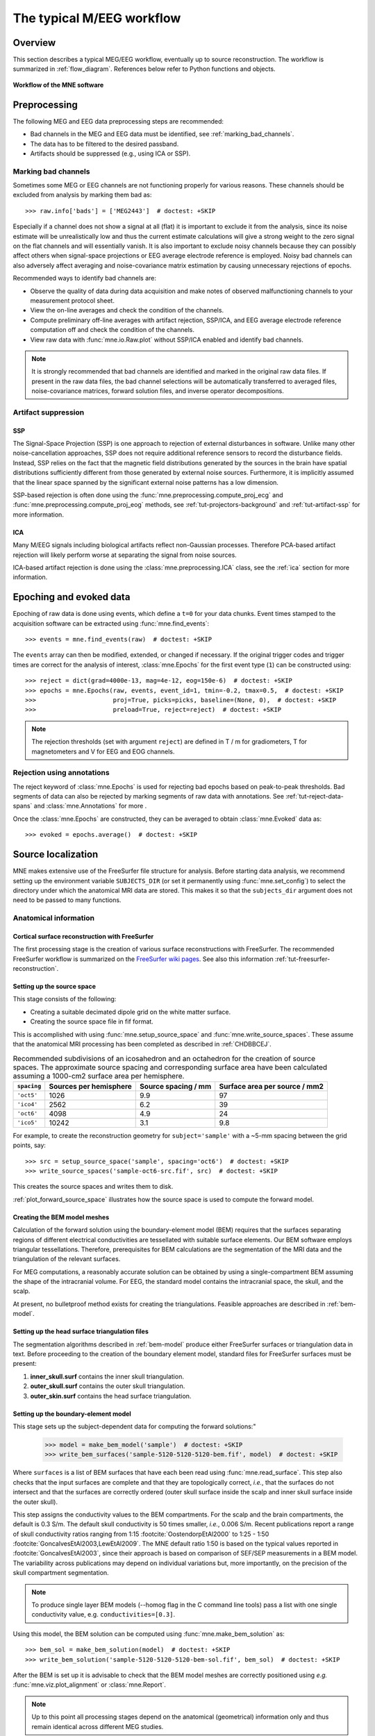 .. _cookbook:

==========================
The typical M/EEG workflow
==========================

Overview
========

This section describes a typical MEG/EEG workflow, eventually up to source
reconstruction. The workflow is summarized in :ref:`flow_diagram`.
References below refer to Python functions and objects.

.. _flow_diagram:

.. figure:: ../_static/flow_diagram.svg
    :alt: MNE Workflow Flowchart
    :align: center

    **Workflow of the MNE software**


Preprocessing
=============
The following MEG and EEG data preprocessing steps are recommended:

- Bad channels in the MEG and EEG data must be identified, see :ref:`marking_bad_channels`.

- The data has to be filtered to the desired passband.

- Artifacts should be suppressed (e.g., using ICA or SSP).

.. _marking_bad_channels:

Marking bad channels
--------------------

Sometimes some MEG or EEG channels are not functioning properly
for various reasons. These channels should be excluded from
analysis by marking them bad as::

    >>> raw.info['bads'] = ['MEG2443']  # doctest: +SKIP

Especially if a channel does not show
a signal at all (flat) it is important to exclude it from the
analysis, since its noise estimate will be unrealistically low and
thus the current estimate calculations will give a strong weight
to the zero signal on the flat channels and will essentially vanish.
It is also important to exclude noisy channels because they can
possibly affect others when signal-space projections or EEG average electrode
reference is employed. Noisy bad channels can also adversely affect
averaging and noise-covariance matrix estimation by causing
unnecessary rejections of epochs.

Recommended ways to identify bad channels are:

- Observe the quality of data during data
  acquisition and make notes of observed malfunctioning channels to
  your measurement protocol sheet.

- View the on-line averages and check the condition of the channels.

- Compute preliminary off-line averages with artifact rejection,
  SSP/ICA, and EEG average electrode reference computation
  off and check the condition of the channels.

- View raw data with :func:`mne.io.Raw.plot` without SSP/ICA
  enabled and identify bad channels.

.. note:: It is strongly recommended that bad channels are identified and
          marked in the original raw data files. If present in the raw data
          files, the bad channel selections will be automatically transferred
          to averaged files, noise-covariance matrices, forward solution
          files, and inverse operator decompositions.

Artifact suppression
--------------------

SSP
###

The Signal-Space Projection (SSP) is one approach to rejection
of external disturbances in software. Unlike many other
noise-cancellation approaches, SSP does
not require additional reference sensors to record the disturbance
fields. Instead, SSP relies on the fact that the magnetic field
distributions generated by the sources in the brain have spatial
distributions sufficiently different from those generated by external
noise sources. Furthermore, it is implicitly assumed that the linear
space spanned by the significant external noise patterns has a low
dimension.

SSP-based rejection is often done using the
:func:`mne.preprocessing.compute_proj_ecg` and
:func:`mne.preprocessing.compute_proj_eog` methods, see
:ref:`tut-projectors-background` and :ref:`tut-artifact-ssp` for more
information.

ICA
###

Many M/EEG signals including biological artifacts reflect non-Gaussian
processes. Therefore PCA-based artifact rejection will likely perform worse at
separating the signal from noise sources.

ICA-based artifact rejection is done using the :class:`mne.preprocessing.ICA`
class, see the :ref:`ica` section for more information.


Epoching and evoked data
========================

Epoching of raw data is done using events, which define a ``t=0`` for your
data chunks. Event times stamped to the acquisition software can be extracted
using :func:`mne.find_events`::

    >>> events = mne.find_events(raw)  # doctest: +SKIP

The ``events`` array can then be modified, extended, or changed if necessary.
If the original trigger codes and trigger times are correct for the analysis
of interest, :class:`mne.Epochs` for the first event type (``1``) can be
constructed using::

    >>> reject = dict(grad=4000e-13, mag=4e-12, eog=150e-6)  # doctest: +SKIP
    >>> epochs = mne.Epochs(raw, events, event_id=1, tmin=-0.2, tmax=0.5,  # doctest: +SKIP
    >>>                     proj=True, picks=picks, baseline=(None, 0),  # doctest: +SKIP
    >>>                     preload=True, reject=reject)  # doctest: +SKIP

.. note:: The rejection thresholds (set with argument ``reject``) are defined
          in T / m for gradiometers, T for magnetometers and V for EEG and EOG
          channels.


Rejection using annotations
---------------------------

The reject keyword of :class:`mne.Epochs` is used for rejecting bad epochs
based on peak-to-peak thresholds. Bad segments of data can also be rejected
by marking segments of raw data with annotations. See
:ref:`tut-reject-data-spans` and :class:`mne.Annotations` for more .

Once the :class:`mne.Epochs` are constructed, they can be averaged to obtain
:class:`mne.Evoked` data as::

    >>> evoked = epochs.average()  # doctest: +SKIP


Source localization
===================

MNE makes extensive use of the FreeSurfer file structure for analysis.
Before starting data analysis, we recommend setting up the environment
variable ``SUBJECTS_DIR`` (or set it permanently using :func:`mne.set_config`)
to select the directory under which the anatomical MRI data are stored.
This makes it so that the ``subjects_dir`` argument does not need to
be passed to many functions.

Anatomical information
----------------------

.. _CHDBBCEJ:

Cortical surface reconstruction with FreeSurfer
###############################################

The first processing stage is the creation of various surface
reconstructions with FreeSurfer. The recommended FreeSurfer workflow
is summarized on the `FreeSurfer wiki pages <https://surfer.nmr.mgh.harvard.edu/fswiki/RecommendedReconstruction>`_. See
also this information :ref:`tut-freesurfer-reconstruction`.

.. _setting_up_source_space:

Setting up the source space
###########################

This stage consists of the following:

- Creating a suitable decimated dipole grid on the white matter surface.

- Creating the source space file in fif format.

This is accomplished with using :func:`mne.setup_source_space` and
:func:`mne.write_source_spaces`. These assume that the anatomical MRI processing
has been completed as described in :ref:`CHDBBCEJ`.

.. _BABGCDHA:

.. table:: Recommended subdivisions of an icosahedron and an octahedron for
           the creation of source spaces. The approximate source spacing and
           corresponding surface area have been calculated assuming a
           1000-cm2 surface area per hemisphere.

    ===========  ======================  ===================  =============================
    ``spacing``  Sources per hemisphere  Source spacing / mm  Surface area per source / mm2
    ===========  ======================  ===================  =============================
    ``'oct5'``   1026                    9.9                  97
    ``'ico4'``   2562                    6.2                  39
    ``'oct6'``   4098                    4.9                  24
    ``'ico5'``   10242                   3.1                  9.8
    ===========  ======================  ===================  =============================

For example, to create the reconstruction geometry for ``subject='sample'``
with a ~5-mm spacing between the grid points, say::

    >>> src = setup_source_space('sample', spacing='oct6')  # doctest: +SKIP
    >>> write_source_spaces('sample-oct6-src.fif', src)  # doctest: +SKIP

This creates the source spaces and writes them to disk.

:ref:`plot_forward_source_space` illustrates how the source space is used to
compute the forward model.

.. _CHDBJCIA:

Creating the BEM model meshes
#############################

Calculation of the forward solution using the boundary-element
model (BEM) requires that the surfaces separating regions of different
electrical conductivities are tessellated with suitable surface
elements. Our BEM software employs triangular tessellations. Therefore,
prerequisites for BEM calculations are the segmentation of the MRI
data and the triangulation of the relevant surfaces.

For MEG computations, a reasonably accurate solution can
be obtained by using a single-compartment BEM assuming the shape
of the intracranial volume. For EEG, the standard model contains
the intracranial space, the skull, and the scalp.

At present, no bulletproof method exists for creating the
triangulations. Feasible approaches are described in :ref:`bem-model`.

.. _BABDBBFC:

Setting up the head surface triangulation files
###############################################

The segmentation algorithms described in :ref:`bem-model` produce
either FreeSurfer surfaces or triangulation
data in text. Before proceeding to the creation of the boundary
element model, standard files for FreeSurfer surfaces must be present:

1. **inner_skull.surf** contains the inner skull triangulation.

2. **outer_skull.surf** contains the outer skull triangulation.

3. **outer_skin.surf** contains the head surface triangulation.

.. _CIHDBFEG:

Setting up the boundary-element model
#####################################

This stage sets up the subject-dependent data for computing
the forward solutions:"

    >>> model = make_bem_model('sample')  # doctest: +SKIP
    >>> write_bem_surfaces('sample-5120-5120-5120-bem.fif', model)  # doctest: +SKIP

Where ``surfaces`` is a list of BEM surfaces that have each been read using
:func:`mne.read_surface`. This step also checks that the input surfaces
are complete and that they are topologically correct, *i.e.*,
that the surfaces do not intersect and that the surfaces are correctly
ordered (outer skull surface inside the scalp and inner skull surface
inside the outer skull).

This step assigns the conductivity values to the BEM compartments.
For the scalp and the brain compartments, the default is 0.3 S/m.
The default skull conductivity is 50 times smaller, *i.e.*,
0.006 S/m. Recent publications report a range of skull conductivity ratios
ranging from 1:15 :footcite:`OostendorpEtAl2000` to 1:25 - 1:50
:footcite:`GoncalvesEtAl2003,LewEtAl2009`. The MNE default ratio 1:50 is based
on the typical values reported in :footcite:`GoncalvesEtAl2003`, since their
approach is based on comparison of SEF/SEP measurements in a BEM model.
The variability across publications may depend on individual variations
but, more importantly, on the precision of the skull compartment
segmentation.

.. note:: To produce single layer BEM models (--homog flag in the C command
          line tools) pass a list with one single conductivity value,
          e.g. ``conductivities=[0.3]``.

Using this model, the BEM solution can be computed using
:func:`mne.make_bem_solution` as::

    >>> bem_sol = make_bem_solution(model)  # doctest: +SKIP
    >>> write_bem_solution('sample-5120-5120-5120-bem-sol.fif', bem_sol)  # doctest: +SKIP

After the BEM is set up it is advisable to check that the
BEM model meshes are correctly positioned using *e.g.*
:func:`mne.viz.plot_alignment` or :class:`mne.Report`.

.. note:: Up to this point all processing stages depend on the
          anatomical (geometrical) information only and thus remain
          identical across different MEG studies.

.. note:: If you use custom head models you might need to set the ``ico=None``
          parameter to ``None`` and skip subsampling of the surface.


.. _CHDBEHDC:

Aligning coordinate frames
--------------------------

The calculation of the forward solution requires knowledge
of the relative location and orientation of the MEG/EEG and MRI
coordinate systems (see :ref:`head_device_coords`). The head coordinate
frame is defined by identifying the fiducial landmark locations,
making the origin and orientation of the head coordinate system
slightly user dependent. As a result, it is safest to reestablish
the definition of the coordinate transformation computation
for each experimental session, *i.e.*, each time when new head
digitization data are employed.

The corregistration is stored in ``-trans.fif`` file. If is present,
you can follow :ref:`tut-source-alignment` to validate its correctness.
If the ``-trans.fif`` is not present or the alignment is not correct
you need to use :func:`mne.gui.coregistration` (or its convenient command line
equivalent :ref:`mne coreg`) to generate it.

.. XXX: It would be good to link to the ``-trans.fif`` file description

.. warning:: This step is important. If the alignment of the
             coordinate frames is inaccurate all subsequent processing
             steps suffer from the error. Therefore, this step should be
             performed by the person in charge of the study or by a trained
             technician. Written or photographic documentation of the alignment
             points employed during the MEG/EEG acquisition can also be
             helpful.

.. _computing_the_forward_solution:

Computing the forward solution
------------------------------

After the MRI-MEG/EEG alignment has been set, the forward
solution, *i.e.*, the magnetic fields and electric
potentials at the measurement sensors and electrodes due to dipole
sources located on the cortex, can be calculated with help of
:func:`mne.make_forward_solution` as::

    >>> fwd = make_forward_solution(raw.info, fname_trans, src, bem_sol)  # doctest: +SKIP

Computing the noise-covariance matrix
-------------------------------------

The MNE software employs an estimate of the noise-covariance
matrix to weight the channels correctly in the calculations. The
noise-covariance matrix provides information about field and potential
patterns representing uninteresting noise sources of either human
or environmental origin.

The noise covariance matrix can be calculated in several
ways:

- Employ the individual epochs during
  off-line averaging to calculate the full noise covariance matrix.
  This is the recommended approach for evoked responses, *e.g.* using
  :func:`mne.compute_covariance`::

      >>> cov = mne.compute_covariance(epochs, method='auto')  # doctest: +SKIP

- Employ empty room data (collected without the subject) to
  calculate the full noise covariance matrix. This is recommended
  for analyzing ongoing spontaneous activity. This can be done using
  :func:`mne.compute_raw_covariance` as::

      >>> cov = mne.compute_raw_covariance(raw_erm)  # doctest: +SKIP

- Employ a section of continuous raw data collected in the presence
  of the subject to calculate the full noise covariance matrix. This
  is the recommended approach for analyzing epileptic activity. The
  data used for this purpose should be free of technical artifacts
  and epileptic activity of interest. The length of the data segment
  employed should be at least 20 seconds. One can also use a long
  (``*> 200 s``) segment of data with epileptic spikes present provided
  that the spikes occur infrequently and that the segment is apparently
  stationary with respect to background brain activity. This can also
  use :func:`mne.compute_raw_covariance`.

.. _CIHCFJEI:

Calculating the inverse operator
--------------------------------

The MNE software doesn't calculate the inverse operator
explicitly but rather computes an SVD of a matrix composed of the
noise-covariance matrix, the result of the forward calculation,
and the source covariance matrix. This approach has the benefit
that the regularization parameter ('SNR') can
be adjusted easily when the final source estimates or dSPMs are
computed. For mathematical details of this approach,
please consult :ref:`minimum_norm_estimates`.

This computation stage can be done by using
:func:`mne.minimum_norm.make_inverse_operator` as::

    >>> inv = mne.minimum_norm.make_inverse_operator(raw.info, fwd, cov, loose=0.2)  # doctest: +SKIP

Creating source estimates
-------------------------

Once all the preprocessing steps described above have been
completed, the inverse operator computed can be applied to the MEG
and EEG data as::

    >>> stc = mne.minimum_norm.apply_inverse(evoked, inv, lambda2=1. / 9.)  # doctest: +SKIP

And the results can be viewed as::

    >>> stc.plot()  # doctest: +SKIP

Group analyses
--------------

Group analysis is facilitated by morphing source estimates, which can be
done *e.g.*, to ``subject='fsaverage'`` as::

    >>> morph = mne.compute_source_morph(stc, subject_from='sample', subject_to='fsaverage')  # doctest: +SKIP
    >>> stc_fsaverage = morph.apply(stc)  # doctest: +SKIP

See :ref:`ch_morph` for more information.


References
==========

.. footbibliography::
